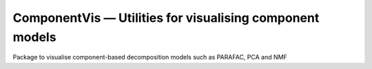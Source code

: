 =========================================================
ComponentVis — Utilities for visualising component models
=========================================================
.. image:: https://github.com/MarieRoald/component-vis/actions/workflows/Tests.yml/badge.svg
    :target: https://github.com/MarieRoald/component-vis/actions/workflows/Tests.yml
    :alt: Tests

.. image:: https://codecov.io/gh/MarieRoald/component-vis/branch/master/graph/badge.svg?token=BYEME3G8KG
    :target: https://codecov.io/gh/MarieRoald/component-vis
    :alt: Coverage

.. image:: https://readthedocs.org/projects/component-vis/badge/?version=latest
        :target: https://component-vis.readthedocs.io/en/latest/?badge=latest
        :alt: Documentation Status

.. image:: https://img.shields.io/badge/code%20style-black-000000.svg
    :target: https://github.com/psf/black


Package to visualise component-based decomposition models such as PARAFAC, PCA and NMF

